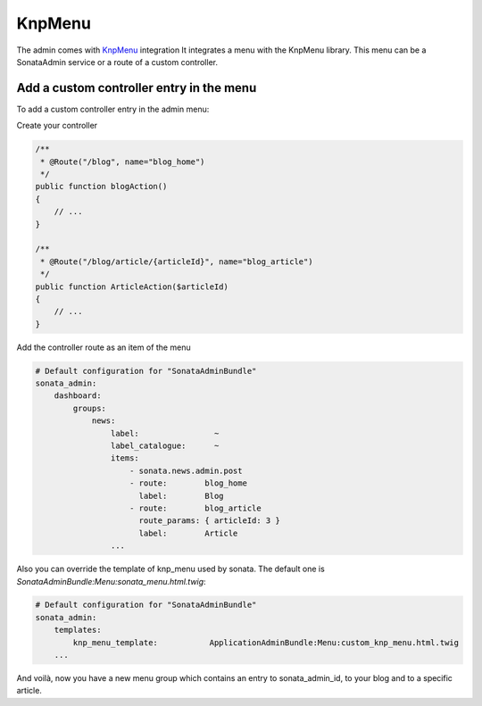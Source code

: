 KnpMenu
=======

The admin comes with `KnpMenu <https://github.com/KnpLabs/KnpMenu>`_ integration
It integrates a menu with the KnpMenu library. This menu can be a SonataAdmin service or a route of a custom controller.

Add a custom controller entry in the menu
-----------------------------------------

To add a custom controller entry in the admin menu:

Create your controller

.. code-block:: php

    /**
     * @Route("/blog", name="blog_home")
     */
    public function blogAction()
    {
        // ...
    }

    /**
     * @Route("/blog/article/{articleId}", name="blog_article")
     */
    public function ArticleAction($articleId)
    {
        // ...
    }

Add the controller route as an item of the menu

.. code-block:: yaml

    # Default configuration for "SonataAdminBundle"
    sonata_admin:
        dashboard:
            groups:
                news:
                    label:                ~
                    label_catalogue:      ~
                    items:
                        - sonata.news.admin.post
                        - route:        blog_home
                          label:        Blog
                        - route:        blog_article
                          route_params: { articleId: 3 }
                          label:        Article
                    ...

Also you can override the template of knp_menu used by sonata. The default one is `SonataAdminBundle:Menu:sonata_menu.html.twig`:

.. code-block:: yaml

    # Default configuration for "SonataAdminBundle"
    sonata_admin:
        templates:
            knp_menu_template:           ApplicationAdminBundle:Menu:custom_knp_menu.html.twig
        ...

And voilà, now you have a new menu group which contains an entry to sonata_admin_id, to your blog and to a specific article.
